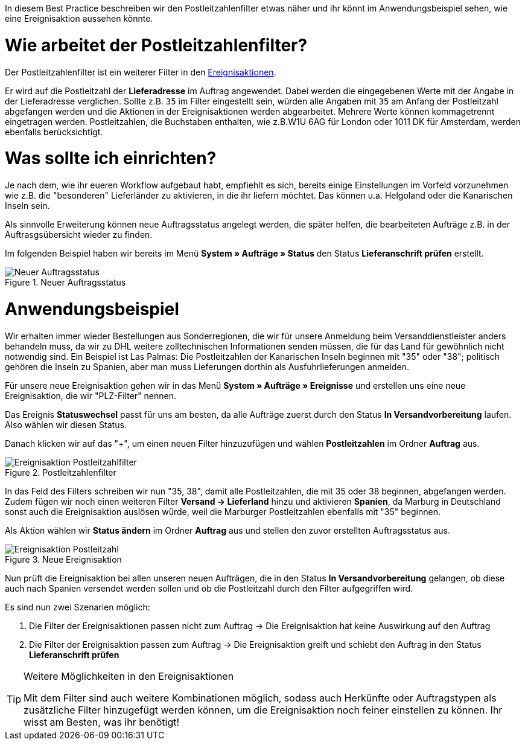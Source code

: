 :lang: de
:keywords: Postleitzahl, Postleitzahlen, Filter, Ereignisaktion
:position: 70

In diesem Best Practice beschreiben wir den Postleitzahlenfilter etwas näher und ihr könnt im Anwendungsbeispiel sehen, wie eine Ereignisaktion aussehen könnte.

= Wie arbeitet der Postleitzahlenfilter?

Der Postleitzahlenfilter ist ein weiterer Filter in den link:https://knowledge.plentymarkets.com/basics/automatisierung/ereignisaktionen[Ereignisaktionen^].

Er wird auf die Postleitzahl der *Lieferadresse* im Auftrag angewendet. Dabei werden die eingegebenen Werte mit der Angabe in der Lieferadresse verglichen. Sollte z.B. `35` im Filter eingestellt sein, würden alle Angaben mit `35` am Anfang der Postleitzahl abgefangen werden und die Aktionen in der Ereignisaktionen werden abgearbeitet.
Mehrere Werte können kommagetrennt eingetragen werden. Postleitzahlen, die Buchstaben enthalten, wie z.B.W1U 6AG für London oder 1011 DK für Amsterdam, werden ebenfalls berücksichtigt.

= Was sollte ich einrichten?

Je nach dem, wie ihr eueren Workflow aufgebaut habt, empfiehlt es sich, bereits einige Einstellungen im Vorfeld vorzunehmen wie z.B. die "besonderen" Lieferländer zu aktivieren, in die ihr liefern möchtet. Das können u.a. Helgoland oder die Kanarischen Inseln sein.

Als sinnvolle Erweiterung können neue Auftragsstatus angelegt werden, die später helfen, die bearbeiteten Aufträge z.B. in der Auftrasgsübersicht wieder zu finden.

Im folgenden Beispiel haben wir bereits im Menü *System » Aufträge » Status* den Status *Lieferanschrift prüfen* erstellt.

.Neuer Auftragsstatus
image::_best-practice/auftragsabwicklung/fulfillment/assets/Neuer_Auftragsstatus.png[]

= Anwendungsbeispiel

Wir erhalten immer wieder Bestellungen aus Sonderregionen, die wir für unsere Anmeldung beim Versanddienstleister anders behandeln muss, da wir zu DHL weitere zolltechnischen Informationen senden müssen, die für das Land für gewöhnlich nicht notwendig sind.
Ein Beispiel ist Las Palmas: Die Postleitzahlen der Kanarischen Inseln beginnen mit "35" oder "38"; politisch gehören die Inseln zu Spanien, aber man muss Lieferungen dorthin als Ausfuhrlieferungen anmelden.

Für unsere neue Ereignisaktion gehen wir in das Menü *System » Aufträge » Ereignisse* und erstellen uns eine neue Ereignisaktion, die wir "PLZ-Filter" nennen.

Das Ereignis *Statuswechsel* passt für uns am besten, da alle Aufträge zuerst durch den Status *In Versandvorbereitung* laufen. Also wählen wir diesen Status.

Danach klicken wir auf das "+", um einen neuen Filter hinzuzufügen und wählen *Postleitzahlen* im Ordner *Auftrag* aus.

.Postleitzahlenfilter
image::_best-practices/auftragsabwicklung/fulfillment/assets/Ereignisaktion_Postleitzahlfilter.png[]

In das Feld des Filters schreiben wir nun "35, 38", damit alle Postleitzahlen, die mit 35 oder 38 beginnen, abgefangen werden. Zudem fügen wir noch einen weiteren Filter *Versand -> Lieferland* hinzu und aktivieren *Spanien*, da Marburg in Deutschland sonst auch die Ereignisaktion auslösen würde, weil die Marburger Postleitzahlen ebenfalls mit "35" beginnen.

Als Aktion wählen wir *Status ändern* im Ordner *Auftrag* aus und stellen den zuvor erstellten Auftragsstatus aus.


.Neue Ereignisaktion
image::_best-practices/auftragsabwicklung/fulfillment/assets/Ereignisaktion_Postleitzahl.png[]

Nun prüft die Ereignisaktion bei allen unseren neuen Aufträgen, die in den Status *In Versandvorbereitung* gelangen, ob diese auch nach Spanien versendet werden sollen und ob die Postleitzahl durch den Filter aufgegriffen wird.

Es sind nun zwei Szenarien möglich:

1. Die Filter der Ereignisaktionen passen nicht zum Auftrag
  -> Die Ereignisaktion hat keine Auswirkung auf den Auftrag
2. Die Filter der Ereignisaktion passen zum Auftrag
  -> Die Ereignisaktion greift und schiebt den Auftrag in den Status *Lieferanschrift prüfen*


[TIP]
.Weitere Möglichkeiten in den Ereignisaktionen
====
Mit dem Filter sind auch weitere Kombinationen möglich, sodass auch Herkünfte oder Auftragstypen als zusätzliche Filter hinzugefügt werden können, um die Ereignisaktion noch feiner einstellen zu können. Ihr wisst am Besten, was ihr benötigt!
====
